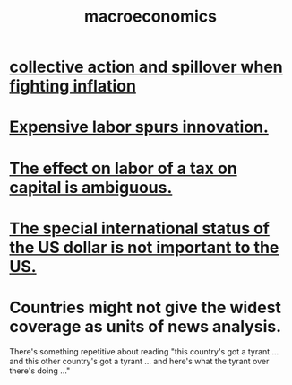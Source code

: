 :PROPERTIES:
:ID:       d5710ba5-2a3a-4f7a-80fc-97f7225c3a05
:END:
#+title: macroeconomics
* [[id:c17c3c90-4467-4b16-bd5c-0f35e7af1e0f][collective action and spillover when fighting inflation]]
* [[id:91be2742-b06b-48e6-99ab-3cc8ceecbe76][Expensive labor spurs innovation.]]
* [[id:1433fc88-cec4-40fe-a9c7-897f4ac92048][The effect on labor of a tax on capital is ambiguous.]]
* [[id:07439215-6e42-4f47-bce5-48c89c49158b][The special international status of the US dollar is not important to the US.]]
* Countries might not give the widest coverage as units of news analysis.
  There's something repetitive about reading "this country's got a tyrant ... and this other country's got a tyrant ... and here's what the tyrant over there's doing ..."
